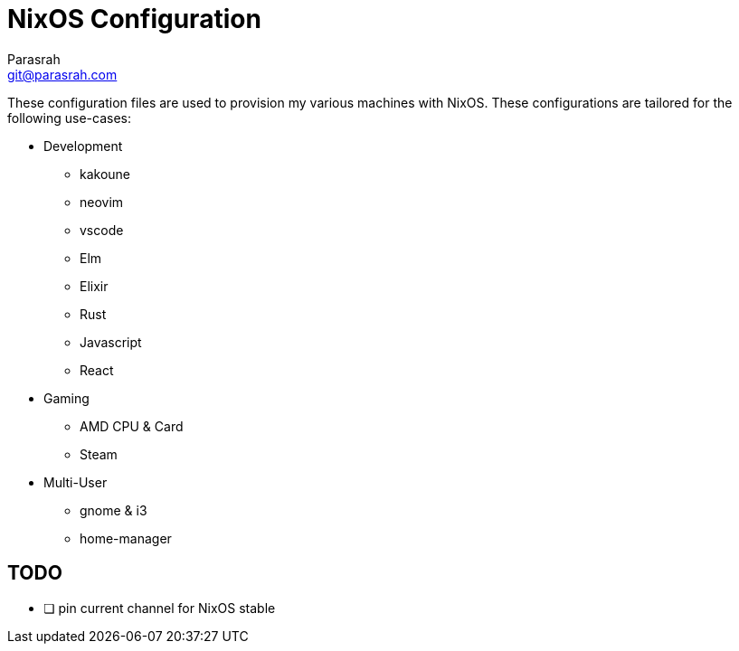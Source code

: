= NixOS Configuration
Parasrah <git@parasrah.com>

These configuration files are used to provision my various machines with NixOS. These configurations are tailored for the following use-cases:

* Development
** kakoune
** neovim
** vscode
** Elm
** Elixir
** Rust
** Javascript
** React

* Gaming
** AMD CPU & Card
** Steam

* Multi-User
** gnome & i3
** home-manager

== TODO

* [ ] pin current channel for NixOS stable
